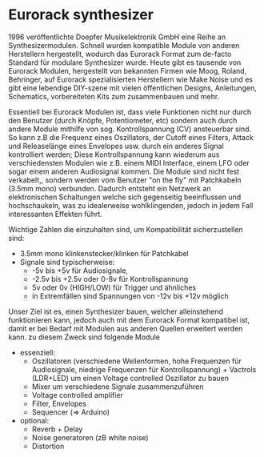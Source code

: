 #+OPTIONS: toc:nil num:nil

* Eurorack synthesizer
1996 veröffentlichte Doepfer Musikelektronik GmbH eine Reihe an Synthesizermodulen. Schnell wurden kompatible Module von anderen Herstellern hergestellt, wodurch das Eurorack Format zum de-facto Standard für modulare Synthesizer wurde. Heute gibt es tausende von Eurorack Modulen, hergestellt von bekannten Firmen wie Moog, Roland, Behringer, auf Eurorack spezialisierten Herstellern wie Make Noise und es gibt eine lebendige DIY-szene mit vielen öffentlichen Designs, Anleitungen, Schematics, vorbereiteten Kits zum zusammenbauen und mehr.

Essentiell bei Eurorack Modulen ist, dass viele Funktionen nicht nur durch den Benutzer (durch Knöpfe, Potentiometer, etc) sondern auch durch andere Module mithilfe von sog. Kontrollspannung
(CV) ansteuerbar sind. So kann z.B die Frequenz eines Oszillators, der Cutoff eines Filters, Attack und Releaselänge eines Envelopes usw. durch ein anderes Signal kontrolliert werden; Diese Kontrollspannung kann wiederum aus verschiedensten Modulen wie z.B. einem MIDI Interface, einem LFO oder sogar einem anderen Audiosignal kommen. Die Module sind nicht fest verkabelt,, sondern werden vom Benutzer "on the fly" mit Patchkabeln (3.5mm mono) verbunden. Dadurch entsteht ein Netzwerk
an elektronischen Schaltungen welche sich gegenseitig beeinflussen und hochschaukeln, was zu idealerweise wohlklingenden, jedoch in jedem Fall interessanten Effekten führt.

Wichtige Zahlen die einzuhalten sind, um Kompatibilität sicherzustellen sind:
+ 3.5mm mono klinkenstecker/klinken für Patchkabel
+ Signale sind typischerweise:
  + -5v bis +5v für Audiosignale,
  + -2.5v bis +2.5v oder 0-8v für Kontrollspannung
  + 5v oder 0v (HIGH/LOW) für Trigger und ähnliches
  + in Extremfällen sind Spannungen von -12v bis +12v möglich

Unser Ziel ist es, einen Synthesizer bauen, welcher alleinstehend funktionieren kann, jedoch auch mit dem Eurorack Format kompatibel ist, damit er bei Bedarf mit Modulen aus anderen Quellen erweitert werden kann. zu diesem Zweck sind folgende Module

+ essenziell:
  + Oszillatoren (verschiedene Wellenformen, hohe Frequenzen für Audiosignale, niedrige Frequenzen für Kontrollspannung) + Vactrols (LDR+LED) um einen Voltage controlled Oszillator zu bauen
  + Mixer um verschiedene Signale zusammenzuführen
  + Voltage controlled amplifier
  + Filter, Envelopes
  + Sequencer (=> Arduino)
+ optional:
  + Reverb + Delay
  + Noise generatoren (zB white noise)
  + Distortion
